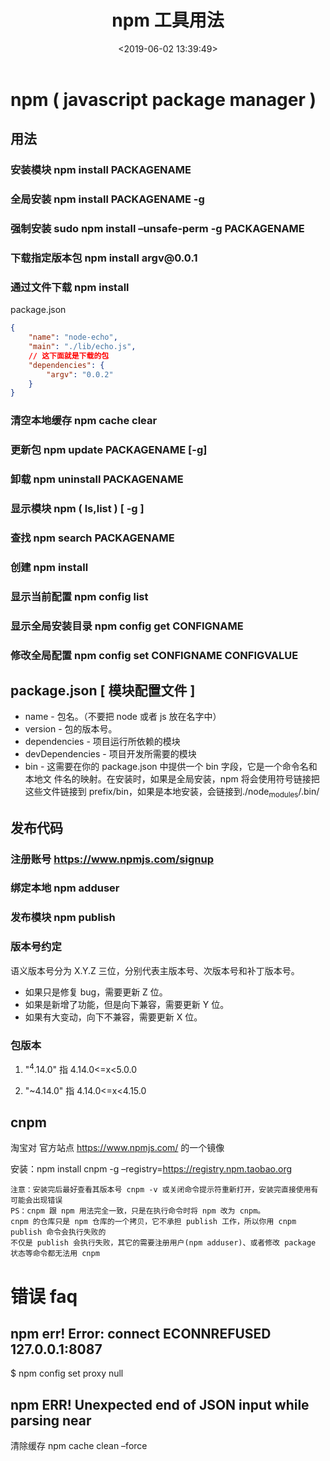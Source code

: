#+TITLE: npm 工具用法
#+DATE: <2019-06-02 13:39:49>
#+CATEGORIES: 软件用法 
#+KEYWORDS: node,npm
#+DESCRIPTION: 如何使用 npm 包 管理器 
* npm ( javascript package manager )
** 用法 
*** 安装模块 npm install PACKAGENAME
*** 全局安装 npm install PACKAGENAME -g
*** 强制安装  sudo npm install --unsafe-perm -g PACKAGENAME
*** 下载指定版本包 npm install argv@0.0.1
  #+HTML: <!-- more -->
*** 通过文件下载 npm install
    package.json
    #+begin_src json
      {
          "name": "node-echo",
          "main": "./lib/echo.js",
          // 这下面就是下载的包
          "dependencies": {
              "argv": "0.0.2"
          }
      }
#+end_src
*** 清空本地缓存 npm cache clear
*** 更新包 npm update PACKAGENAME [-g]
*** 卸载 npm uninstall PACKAGENAME
*** 显示模块 npm (  ls,list )  [ -g ]
*** 查找  npm search PACKAGENAME
*** 创建 npm install
*** 显示当前配置 npm config list
*** 显示全局安装目录 npm config get CONFIGNAME
*** 修改全局配置 npm config set CONFIGNAME  CONFIGVALUE
 
** package.json [ 模块配置文件 ]
  - name - 包名。（不要把 node 或者 js 放在名字中）
  - version - 包的版本号。
  - dependencies - 项目运行所依赖的模块
  - devDependencies - 项目开发所需要的模块
  - bin - 这需要在你的 package.json 中提供一个 bin 字段，它是一个命令名和本地文
    件名的映射。在安装时，如果是全局安装，npm 将会使用符号链接把这些文件链接到
    prefix/bin，如果是本地安装，会链接到./node_modules/.bin/

** 发布代码
*** 注册账号 https://www.npmjs.com/signup
*** 绑定本地 npm adduser
*** 发布模块 npm publish
*** 版本号约定
    语义版本号分为 X.Y.Z 三位，分别代表主版本号、次版本号和补丁版本号。
  + 如果只是修复 bug，需要更新 Z 位。
  + 如果是新增了功能，但是向下兼容，需要更新 Y 位。
  + 如果有大变动，向下不兼容，需要更新 X 位。
*** 包版本
**** "^4.14.0"   指 4.14.0<=x<5.0.0
**** "~4.14.0"   指 4.14.0<=x<4.15.0
** cnpm
   淘宝对 官方站点  https://www.npmjs.com/  的一个镜像
  
   安装：npm install cnpm -g --registry=https://registry.npm.taobao.org
   : 注意：安装完后最好查看其版本号 cnpm -v 或关闭命令提示符重新打开，安装完直接使用有可能会出现错误 
   : PS：cnpm 跟 npm 用法完全一致，只是在执行命令时将 npm 改为 cnpm。
   : cnpm 的仓库只是 npm 仓库的一个拷贝，它不承担 publish 工作，所以你用 cnpm publish 命令会执行失败的
   : 不仅是 publish 会执行失败，其它的需要注册用户(npm adduser)、或者修改 package 状态等命令都无法用 cnpm
* 错误 faq
** npm err! Error: connect ECONNREFUSED 127.0.0.1:8087
   $ npm config set proxy null
** npm ERR! Unexpected end of JSON input while parsing near 
清除缓存  npm cache clean --force

